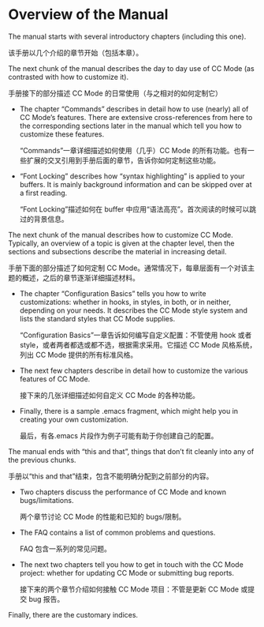 # -*- coding:utf-8 -*-
#+author:刘尚亮
#+email:phenix3443@gmail.com

* Overview of the Manual

  The manual starts with several introductory chapters (including this one).

  该手册以几个介绍的章节开始（包括本章）。

  The next chunk of the manual describes the day to day use of CC Mode (as contrasted with how to customize it).

  手册接下的部分描述 CC Mode 的日常使用（与之相对的如何定制它）

  + The chapter “Commands” describes in detail how to use (nearly) all of CC Mode’s features. There are extensive cross-references from here to the corresponding sections later in the manual which tell you how to customize these features.

	“Commands”一章详细描述如何使用（几乎）CC Mode 的所有功能。也有一些扩展的交叉引用到手册后面的章节，告诉你如何定制这些功能。

  + “Font Locking” describes how “syntax highlighting” is applied to your buffers. It is mainly background information and can be skipped over at a first reading.

	“Font Locking”描述如何在 buffer 中应用“语法高亮”。首次阅读的时候可以跳过的背景信息。

  The next chunk of the manual describes how to customize CC Mode. Typically, an overview of a topic is given at the chapter level, then the sections and subsections describe the material in increasing detail.

  手册下面的部分描述了如何定制 CC Mode。通常情况下，每章层面有一个对该主题的概述，之后的章节逐渐详细描述材料。

  + The chapter “Configuration Basics” tells you how to write customizations: whether in hooks, in styles, in both, or in neither, depending on your needs. It describes the CC Mode style system and lists the standard styles that CC Mode supplies.

	“Configuration Basics”一章告诉如何编写自定义配置：不管使用 hook 或者 style，或者两者都选或都不选，根据需求采用。它描述 CC Mode 风格系统，列出 CC Mode 提供的所有标准风格。

  + The next few chapters describe in detail how to customize the various features of CC Mode.

	接下来的几张详细描述如何自定义 CC Mode 的各种功能。

  + Finally, there is a sample .emacs fragment, which might help you in creating your own customization.

	最后，有各.emacs 片段作为例子可能有助于你创建自己的配置。

  The manual ends with “this and that”, things that don’t fit cleanly into any of the previous chunks.

  手册以“this and that”结束，包含不能明确分配到之前部分的内容。

  + Two chapters discuss the performance of CC Mode and known bugs/limitations.

	两个章节讨论 CC Mode 的性能和已知的 bugs/限制。

  + The FAQ contains a list of common problems and questions.

	FAQ 包含一系列的常见问题。

  + The next two chapters tell you how to get in touch with the CC Mode project: whether for updating CC Mode or submitting bug reports.

	接下来的两个章节介绍如何接触 CC Mode 项目：不管是更新 CC Mode 或提交 bug 报告。

  Finally, there are the customary indices.
